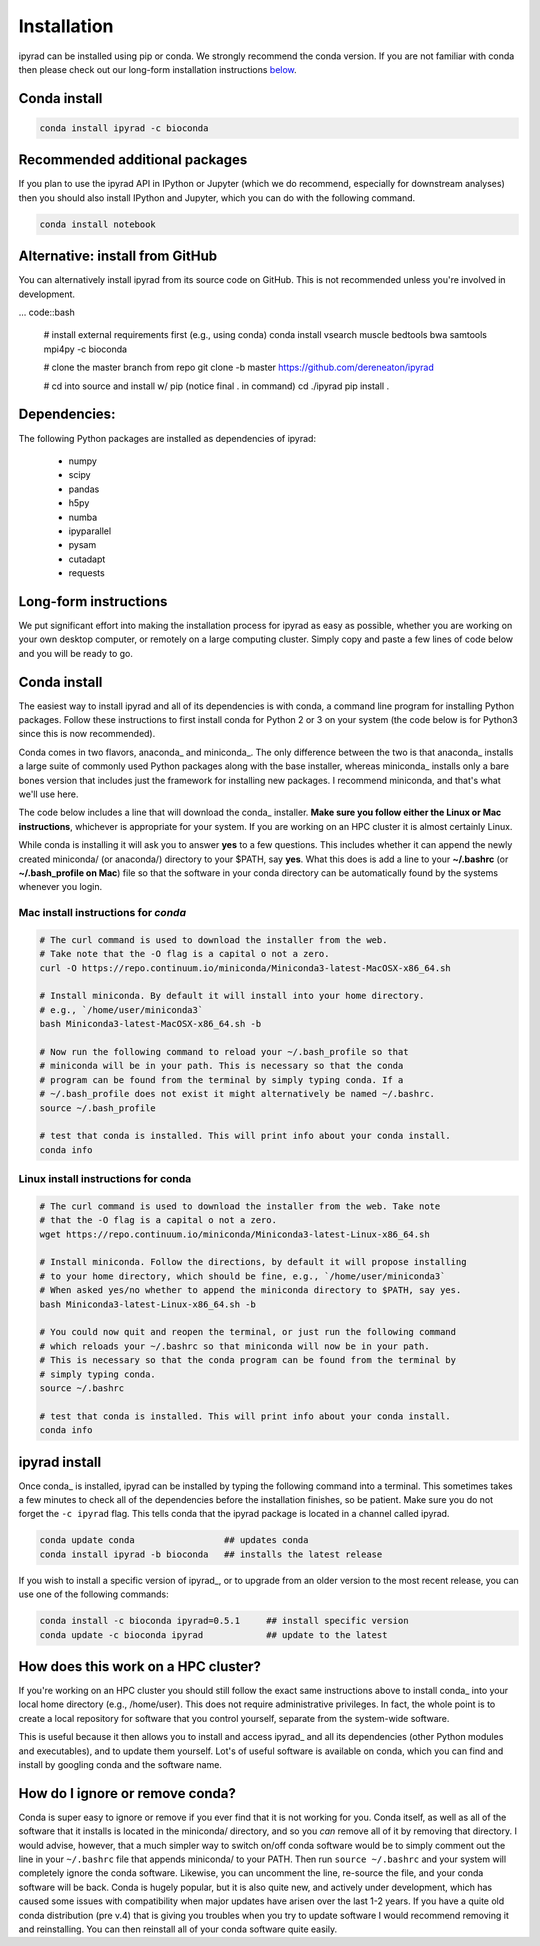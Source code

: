 

.. _installation: 


Installation
============

ipyrad can be installed using pip or conda. We strongly recommend the conda 
version. If you are not familiar with conda then please check out our long-form
installation instructions `below <longform_>`__.


Conda install
-------------

.. code:: bash

	conda install ipyrad -c bioconda


Recommended additional packages
-------------------------------
If you plan to use the ipyrad API in IPython or Jupyter (which we do recommend,
especially for downstream analyses) then you should also install IPython and 
Jupyter, which you can do with the following command.

.. code:: bash

	conda install notebook


Alternative: install from GitHub
--------------------------------
You can alternatively install ipyrad from its source code on GitHub. This 
is not recommended unless you're involved in development. 

... code::bash
	
	# install external requirements first (e.g., using conda)
	conda install vsearch muscle bedtools bwa samtools mpi4py -c bioconda

	# clone the master branch from repo
	git clone -b master https://github.com/dereneaton/ipyrad

	# cd into source and install w/ pip (notice final . in command)
	cd ./ipyrad
	pip install .


Dependencies:
-------------
The following Python packages are installed as dependencies of ipyrad:

	- numpy
	- scipy
	- pandas
	- h5py
	- numba
	- ipyparallel
	- pysam
	- cutadapt
	- requests


.. _longform:


Long-form instructions
----------------------
We put significant effort into making the installation process for ipyrad
as easy as possible, whether you are working on your own desktop computer, or
remotely on a large computing cluster. Simply copy and paste a few lines of
code below and you will be ready to go.


Conda install
-------------
The easiest way to install ipyrad and all of its dependencies is with conda,
a command line program for installing Python packages. Follow
these instructions to first install conda for Python 2 or 3 on 
your system (the code below is for Python3 since this is now recommended).

Conda comes in two flavors, anaconda_ and miniconda_. The only difference
between the two is that anaconda_ installs a large suite of commonly used
Python packages along with the base installer, whereas miniconda_ installs
only a bare bones version that includes just the framework for installing
new packages. I recommend miniconda, and that's what we'll use here. 

The code below includes a line that will download the conda_ installer. 
**Make sure you follow either the Linux or Mac instructions**, whichever is 
appropriate for your system. If you are working on an HPC cluster it is 
almost certainly Linux.

While conda is installing it will ask you to answer **yes** to a few questions. 
This includes whether it can append the newly created miniconda/ (or anaconda/) 
directory to your $PATH, say **yes**. What this does is add a line to your 
**~/.bashrc** (or **~/.bash_profile on Mac**) file so that the software in your
conda directory can be automatically found by the systems whenever you login. 


Mac install instructions for *conda*
^^^^^^^^^^^^^^^^^^^^^^^^^^^^^^^^^^^^^^

.. code-block:: bash

    # The curl command is used to download the installer from the web.
    # Take note that the -O flag is a capital o not a zero.
    curl -O https://repo.continuum.io/miniconda/Miniconda3-latest-MacOSX-x86_64.sh

    # Install miniconda. By default it will install into your home directory.
    # e.g., `/home/user/miniconda3`
    bash Miniconda3-latest-MacOSX-x86_64.sh -b 

    # Now run the following command to reload your ~/.bash_profile so that 
    # miniconda will be in your path. This is necessary so that the conda 
    # program can be found from the terminal by simply typing conda. If a 
    # ~/.bash_profile does not exist it might alternatively be named ~/.bashrc.
    source ~/.bash_profile

    # test that conda is installed. This will print info about your conda install.
    conda info


Linux install instructions for conda
^^^^^^^^^^^^^^^^^^^^^^^^^^^^^^^^^^^^

.. code-block:: bash

    # The curl command is used to download the installer from the web. Take note
    # that the -O flag is a capital o not a zero.
    wget https://repo.continuum.io/miniconda/Miniconda3-latest-Linux-x86_64.sh

    # Install miniconda. Follow the directions, by default it will propose installing
    # to your home directory, which should be fine, e.g., `/home/user/miniconda3`
    # When asked yes/no whether to append the miniconda directory to $PATH, say yes.
    bash Miniconda3-latest-Linux-x86_64.sh -b 

    # You could now quit and reopen the terminal, or just run the following command
    # which reloads your ~/.bashrc so that miniconda will now be in your path.
    # This is necessary so that the conda program can be found from the terminal by
    # simply typing conda.
    source ~/.bashrc

    # test that conda is installed. This will print info about your conda install.
    conda info



ipyrad install
--------------
Once conda_ is installed, ipyrad can be installed by typing the following
command into a terminal. This sometimes takes a few minutes to check all of the
dependencies before the installation finishes, so be patient. Make sure you
do not forget the ``-c ipyrad`` flag. This tells conda that the ipyrad package
is located in a channel called ipyrad.

.. code-block:: bash

    conda update conda                 ## updates conda
    conda install ipyrad -b bioconda   ## installs the latest release

If you wish to install a specific version of ipyrad_, or to upgrade from an
older version to the most recent release, you can use one of the following
commands:

.. code-block:: bash

    conda install -c bioconda ipyrad=0.5.1     ## install specific version
    conda update -c bioconda ipyrad            ## update to the latest


.. _HPC_installation:

How does this work on a HPC cluster?
------------------------------------
If you're working on an HPC cluster you should still follow the exact same 
instructions above to install conda_ into your local home directory 
(e.g., /home/user). This does not require administrative privileges. In fact, 
the whole point is to create a local repository for software that you control
yourself, separate from the system-wide software. 

This is useful because it then allows you to install and access ipyrad_ and all 
its dependencies (other Python modules and executables), and to update them 
yourself. Lot's of useful software is available on conda, which you can find 
and install by googling conda and the software name. 


How do I ignore or remove conda?
---------------------------------
Conda is super easy to ignore or remove if you ever find that it is not working
for you. Conda itself, as well as all of the software that it installs is 
located in the miniconda/ directory, and so you *can* remove all of it by 
removing that directory. I would advise, however, that a much simpler way to 
switch on/off conda software would be to simply comment out the line in your 
``~/.bashrc`` file that appends miniconda/ to your PATH. Then run 
``source ~/.bashrc`` and your system will completely ignore the conda software. 
Likewise, you can uncomment the line, re-source the file, and your conda 
software will be back. Conda is hugely popular, but it is also quite new, 
and actively under development, which has caused some issues with compatibility
when major updates have arisen over the last 1-2 years. If you have a quite old
conda distribution (pre v.4) that is giving you troubles when you try to update
software I would recommend removing it and reinstalling. You can then reinstall
all of your conda software quite easily.
